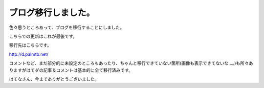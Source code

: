 ブログ移行しました。
====================

色々思うところあって、ブログを移行することにしました。

こちらでの更新はこれが最後です。



移行先はこちらです。



http://d.palmtb.net/



コメントなど、まだ部分的に未設定のところもあったり、ちゃんと移行できていない箇所(画像も表示できてないな…。)も所々ありますがはてダの記事＆コメントは基本的に全て移行済みです。



はてなさん、今までありがとうございました。






.. author:: default
.. categories:: computer
.. tags::
.. comments::
